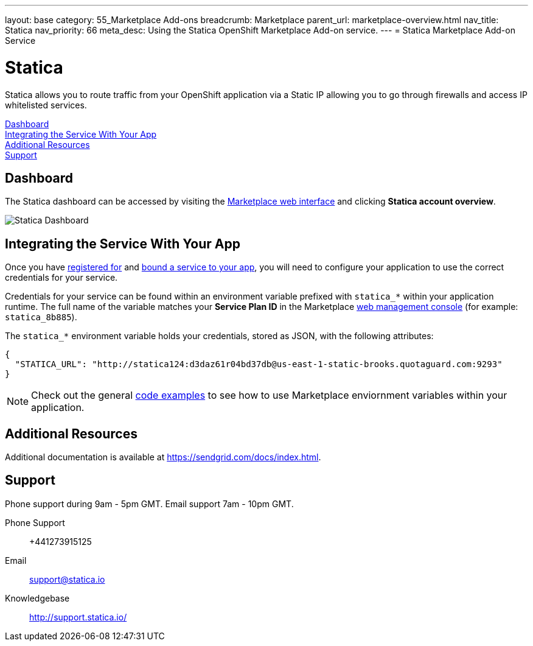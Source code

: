 ---
layout: base
category: 55_Marketplace Add-ons
breadcrumb: Marketplace
parent_url: marketplace-overview.html
nav_title: Statica
nav_priority: 66
meta_desc: Using the Statica OpenShift Marketplace Add-on service.
---
= Statica Marketplace Add-on Service

[float]
= Statica

[.lead]
Statica allows you to route traffic from your OpenShift application via a Static IP allowing you to go through firewalls and access IP whitelisted services.

link:#dashboard[Dashboard] +
link:#integration[Integrating the Service With Your App] +
link:#resources[Additional Resources] +
link:#support[Support]

[[dashboard]]
== Dashboard
The Statica dashboard can be accessed by visiting the link:https://marketplace.openshift.com/openshift#accounts[Marketplace web interface] and clicking *Statica account overview*.

image::marketplace/statica_dashboard.png[Statica Dashboard]

[[integration]]
== Integrating the Service With Your App
Once you have link:marketplace-overview.html#subscribe-service[registered for] and link:marketplace-overview.html#bind-service[bound a service to your app], you will need to configure your application to use the correct credentials for your service.

Credentials for your service can be found within an environment variable prefixed with `statica_*` within your application runtime. The full name of the variable matches your *Service Plan ID* in the Marketplace link:https://marketplace.openshift.com/openshift#accounts[web management console] (for example: `statica_8b885`).

The `statica_*` environment variable holds your credentials, stored as JSON, with the following attributes:

[source, javascript]
----
{
  "STATICA_URL": "http://statica124:d3daz61r04bd37db@us-east-1-static-brooks.quotaguard.com:9293"
}
----

NOTE: Check out the general link:marketplace-overview.html#code-examples[code examples] to see how to use Marketplace enviornment variables within your application.

[[resources]]
== Additional Resources
Additional documentation is available at link:https://sendgrid.com/docs/index.html[https://sendgrid.com/docs/index.html].

[[support]]
== Support
Phone support during 9am - 5pm GMT. Email support 7am - 10pm GMT.

Phone Support::	+441273915125
Email:: link:mailto:support@statica.io[support@statica.io]
Knowledgebase:: link:http://support.statica.io/[http://support.statica.io/]